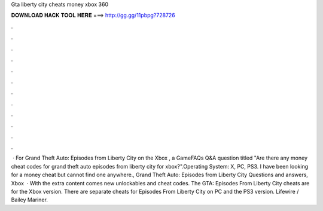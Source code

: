 Gta liberty city cheats money xbox 360

𝐃𝐎𝐖𝐍𝐋𝐎𝐀𝐃 𝐇𝐀𝐂𝐊 𝐓𝐎𝐎𝐋 𝐇𝐄𝐑𝐄 ===> http://gg.gg/11pbpg?728726

.

.

.

.

.

.

.

.

.

.

.

.

 · For Grand Theft Auto: Episodes from Liberty City on the Xbox , a GameFAQs Q&A question titled "Are there any money cheat codes for grand theft auto episodes from liberty city for xbox?".Operating System: X, PC, PS3. I have been looking for a money cheat but cannot find one anywhere., Grand Theft Auto: Episodes from Liberty City Questions and answers, Xbox   · With the extra content comes new unlockables and cheat codes. The GTA: Episodes From Liberty City cheats are for the Xbox version. There are separate cheats for Episodes From Liberty City on PC and the PS3 version. Lifewire / Bailey Mariner.